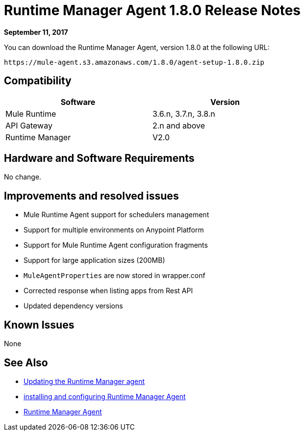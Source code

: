 = Runtime Manager Agent 1.8.0 Release Notes
:keywords: mule, agent, release notes

*September 11, 2017*

You can download the Runtime Manager Agent, version 1.8.0 at the following URL:

----
https://mule-agent.s3.amazonaws.com/1.8.0/agent-setup-1.8.0.zip
----

== Compatibility

[%header,cols="2*a",width=70%]
|===
|Software|Version
|Mule Runtime|3.6.n, 3.7.n, 3.8.n
|API Gateway|2.n and above
|Runtime Manager | V2.0
|===


== Hardware and Software Requirements

No change.

== Improvements and resolved issues

* Mule Runtime Agent support for schedulers management
* Support for multiple environments on Anypoint Platform
* Support for Mule Runtime Agent configuration fragments
* Support for large application sizes (200MB)
* `MuleAgentProperties` are now stored in wrapper.conf
* Corrected response when listing apps from Rest API
* Updated dependency versions

== Known Issues

None

== See Also

* link:/runtime-manager/installing-and-configuring-runtime-manager-agent#updating-a-previous-installation[Updating the Runtime Manager agent]
* link:/runtime-manager/installing-and-configuring-runtime-manager-agent[installing and configuring Runtime Manager Agent]
* link:/runtime-manager/runtime-manager-agent[Runtime Manager Agent]
